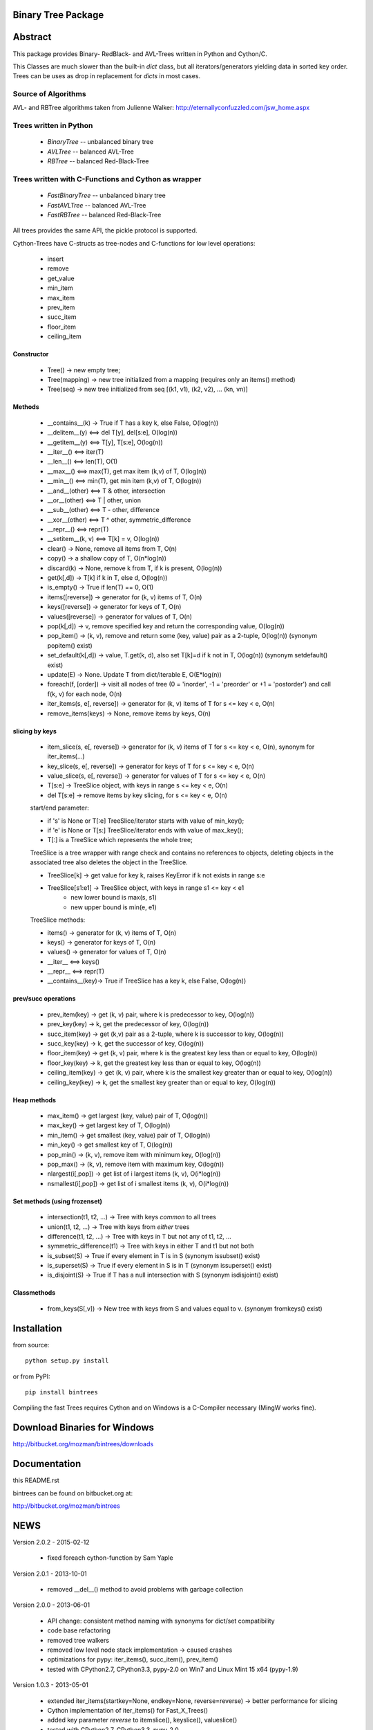 Binary Tree Package
===================

Abstract
========

This package provides Binary- RedBlack- and AVL-Trees written in Python and Cython/C.

This Classes are much slower than the built-in *dict* class, but all
iterators/generators yielding data in sorted key order. Trees can be
uses as drop in replacement for *dicts* in most cases.

Source of Algorithms
--------------------

AVL- and RBTree algorithms taken from Julienne Walker: http://eternallyconfuzzled.com/jsw_home.aspx

Trees written in Python
-----------------------

    - *BinaryTree* -- unbalanced binary tree
    - *AVLTree* -- balanced AVL-Tree
    - *RBTree* -- balanced Red-Black-Tree

Trees written with C-Functions and Cython as wrapper
----------------------------------------------------

    - *FastBinaryTree* -- unbalanced binary tree
    - *FastAVLTree* -- balanced AVL-Tree
    - *FastRBTree* -- balanced Red-Black-Tree

All trees provides the same API, the pickle protocol is supported.

Cython-Trees have C-structs as tree-nodes and C-functions for low level operations:

    - insert
    - remove
    - get_value
    - min_item
    - max_item
    - prev_item
    - succ_item
    - floor_item
    - ceiling_item

Constructor
~~~~~~~~~~~

    * Tree() -> new empty tree;
    * Tree(mapping) -> new tree initialized from a mapping (requires only an items() method)
    * Tree(seq) -> new tree initialized from seq [(k1, v1), (k2, v2), ... (kn, vn)]

Methods
~~~~~~~

    * __contains__(k) -> True if T has a key k, else False, O(log(n))
    * __delitem__(y) <==> del T[y], del[s:e], O(log(n))
    * __getitem__(y) <==> T[y], T[s:e], O(log(n))
    * __iter__() <==> iter(T)
    * __len__() <==> len(T), O(1)
    * __max__() <==> max(T), get max item (k,v) of T, O(log(n))
    * __min__() <==> min(T), get min item (k,v) of T, O(log(n))
    * __and__(other) <==> T & other, intersection
    * __or__(other) <==> T | other, union
    * __sub__(other) <==> T - other, difference
    * __xor__(other) <==> T ^ other, symmetric_difference
    * __repr__() <==> repr(T)
    * __setitem__(k, v) <==> T[k] = v, O(log(n))
    * clear() -> None, remove all items from T, O(n)
    * copy() -> a shallow copy of T, O(n*log(n))
    * discard(k) -> None, remove k from T, if k is present, O(log(n))
    * get(k[,d]) -> T[k] if k in T, else d, O(log(n))
    * is_empty() -> True if len(T) == 0, O(1)
    * items([reverse]) -> generator for (k, v) items of T, O(n)
    * keys([reverse]) -> generator for keys of T, O(n)
    * values([reverse]) -> generator for values of  T, O(n)
    * pop(k[,d]) -> v, remove specified key and return the corresponding value, O(log(n))
    * pop_item() -> (k, v), remove and return some (key, value) pair as a 2-tuple, O(log(n)) (synonym popitem() exist)
    * set_default(k[,d]) -> value, T.get(k, d), also set T[k]=d if k not in T, O(log(n)) (synonym setdefault() exist)
    * update(E) -> None.  Update T from dict/iterable E, O(E*log(n))
    * foreach(f, [order]) -> visit all nodes of tree (0 = 'inorder', -1 = 'preorder' or +1 = 'postorder') and call f(k, v) for each node, O(n)
    * iter_items(s, e[, reverse]) -> generator for (k, v) items of T for s <= key < e, O(n)
    * remove_items(keys) -> None, remove items by keys, O(n)

slicing by keys
~~~~~~~~~~~~~~~

    * item_slice(s, e[, reverse]) -> generator for (k, v) items of T for s <= key < e, O(n), synonym for iter_items(...)
    * key_slice(s, e[, reverse]) -> generator for keys of T for s <= key < e, O(n)
    * value_slice(s, e[, reverse]) -> generator for values of T for s <= key < e, O(n)
    * T[s:e] -> TreeSlice object, with keys in range s <= key < e, O(n)
    * del T[s:e] -> remove items by key slicing, for s <= key < e, O(n)

    start/end parameter:

    * if 's' is None or T[:e] TreeSlice/iterator starts with value of min_key();
    * if 'e' is None or T[s:] TreeSlice/iterator ends with value of max_key();
    * T[:] is a TreeSlice which represents the whole tree;

    TreeSlice is a tree wrapper with range check and contains no references
    to objects, deleting objects in the associated tree also deletes the object
    in the TreeSlice.

    * TreeSlice[k] -> get value for key k, raises KeyError if k not exists in range s:e
    * TreeSlice[s1:e1] -> TreeSlice object, with keys in range s1 <= key < e1
        - new lower bound is max(s, s1)
        - new upper bound is min(e, e1)

    TreeSlice methods:

    * items() -> generator for (k, v) items of T, O(n)
    * keys() -> generator for keys of T, O(n)
    * values() -> generator for values of  T, O(n)
    * __iter__ <==> keys()
    * __repr__ <==> repr(T)
    * __contains__(key)-> True if TreeSlice has a key k, else False, O(log(n))

prev/succ operations
~~~~~~~~~~~~~~~~~~~~

    * prev_item(key) -> get (k, v) pair, where k is predecessor to key, O(log(n))
    * prev_key(key) -> k, get the predecessor of key, O(log(n))
    * succ_item(key) -> get (k,v) pair as a 2-tuple, where k is successor to key, O(log(n))
    * succ_key(key) -> k, get the successor of key, O(log(n))
    * floor_item(key) -> get (k, v) pair, where k is the greatest key less than or equal to key, O(log(n))
    * floor_key(key) -> k, get the greatest key less than or equal to key, O(log(n))
    * ceiling_item(key) -> get (k, v) pair, where k is the smallest key greater than or equal to key, O(log(n))
    * ceiling_key(key) -> k, get the smallest key greater than or equal to key, O(log(n))

Heap methods
~~~~~~~~~~~~

    * max_item() -> get largest (key, value) pair of T, O(log(n))
    * max_key() -> get largest key of T, O(log(n))
    * min_item() -> get smallest (key, value) pair of T, O(log(n))
    * min_key() -> get smallest key of T, O(log(n))
    * pop_min() -> (k, v), remove item with minimum key, O(log(n))
    * pop_max() -> (k, v), remove item with maximum key, O(log(n))
    * nlargest(i[,pop]) -> get list of i largest items (k, v), O(i*log(n))
    * nsmallest(i[,pop]) -> get list of i smallest items (k, v), O(i*log(n))

Set methods (using frozenset)
~~~~~~~~~~~~~~~~~~~~~~~~~~~~~

    * intersection(t1, t2, ...) -> Tree with keys *common* to all trees
    * union(t1, t2, ...) -> Tree with keys from *either* trees
    * difference(t1, t2, ...) -> Tree with keys in T but not any of t1, t2, ...
    * symmetric_difference(t1) -> Tree with keys in either T and t1  but not both
    * is_subset(S) -> True if every element in T is in S (synonym issubset() exist)
    * is_superset(S) -> True if every element in S is in T (synonym issuperset() exist)
    * is_disjoint(S) ->  True if T has a null intersection with S (synonym isdisjoint() exist)

Classmethods
~~~~~~~~~~~~

    * from_keys(S[,v]) -> New tree with keys from S and values equal to v. (synonym fromkeys() exist)

Installation
============

from source::

    python setup.py install

or from PyPI::

    pip install bintrees

Compiling the fast Trees requires Cython and on Windows is a C-Compiler necessary (MingW works fine).

Download Binaries for Windows
=============================

http://bitbucket.org/mozman/bintrees/downloads

Documentation
=============

this README.rst

bintrees can be found on bitbucket.org at:

http://bitbucket.org/mozman/bintrees

NEWS
====

Version 2.0.2 - 2015-02-12

  * fixed foreach cython-function by Sam Yaple

Version 2.0.1 - 2013-10-01

  * removed __del__() method to avoid problems with garbage collection

Version 2.0.0 - 2013-06-01

  * API change: consistent method naming with synonyms for dict/set compatibility
  * code base refactoring
  * removed tree walkers
  * removed low level node stack implementation -> caused crashes
  * optimizations for pypy: iter_items(), succ_item(), prev_item()
  * tested with CPython2.7, CPython3.3, pypy-2.0 on Win7 and Linux Mint 15 x64 (pypy-1.9)

Version 1.0.3 - 2013-05-01

  * extended iter_items(startkey=None, endkey=None, reverse=reverse) -> better performance for slicing
  * Cython implementation of iter_items() for Fast_X_Trees()
  * added key parameter *reverse* to itemslice(), keyslice(), valueslice()
  * tested with CPython2.7, CPython3.3, pypy-2.0

Version 1.0.2 - 2013-04-01

  * bug fix: FastRBTree data corruption on inserting existing keys
  * bug fix: union & symmetric_difference - copy all values to result tree

Version 1.0.1 - 2013-02-01

  * bug fixes
  * refactorings by graingert
  * skip useless tests for pypy
  * new license: MIT License
  * tested with CPython2.7, CPython3.2, CPython3.3, pypy-1.9, pypy-2.0-beta1
  * unified line endings to LF
  * PEP8 refactorings
  * added floor_item/key, ceiling_item/key methods, thanks to Dai Mikurube

Version 1.0.0 - 2011-12-29

  * bug fixes
  * status: 5 - Production/Stable
  * removed useless TreeIterator() class and T.treeiter() method.
  * patch from Max Motovilov to use Visual Studio 2008 for building C-extensions

Version 0.4.0 - 2011-04-14

  * API change!!!
  * full Python 3 support, also for Cython implementations
  * removed user defined compare() function - keys have to be comparable!
  * removed T.has_key(), use 'key in T'
  * keys(), items(), values() generating 'views'
  * removed iterkeys(), itervalues(), iteritems() methods
  * replaced index slicing by key slicing
  * removed index() and item_at()
  * repr() produces a correct representation
  * installs on systems without cython (tested with pypy)
  * new license: GNU Library or Lesser General Public License (LGPL)

Version 0.3.2 - 2011-04-09

  * added itemslice(startkey, endkey), keyslice(startkey, endkey),
    valueslice(startkey, endkey) - slicing by keys
  * tested with pypy 1.4.1, damn fast
  * Pure Python trees are working with Python 3
  * No Cython implementation for Python 3

Version 0.3.1 - 2010-09-10

  * runs with Python 2.7

Version 0.3.0 - 2010-05-11

  * low level functions written as c-module only interface to python is a cython
    module
  * support for the pickle protocol

Version 0.2.1 - 2010-05-06

  * added delslice del T[0:3] -> remove treenodes 0, 1, 2
  * added discard -> remove key without KeyError if not found
  * added heap methods: min, max, nlarges, nsmallest ...
  * added Set methods -> intersection, differnce, union, ...
  * added slicing: T[5:10] get items with position (not key!)  5, 6, 7, 8, 9
          T[5] get item with key! 5
  * added index: T.index(key) -> get position of item <key>
  * added item_at: T.item_at(0) -> get item at position (not key!) 0
          T.item_at(0) O(n)! <==> T.min_item() O(log(n))

Version 0.2.0 - 2010-05-03

  * TreeMixin Class as base for Python-Trees and as Mixin for Cython-Trees

Version 0.1.0 - 2010-04-27

  * Alpha status
  * Initial release



